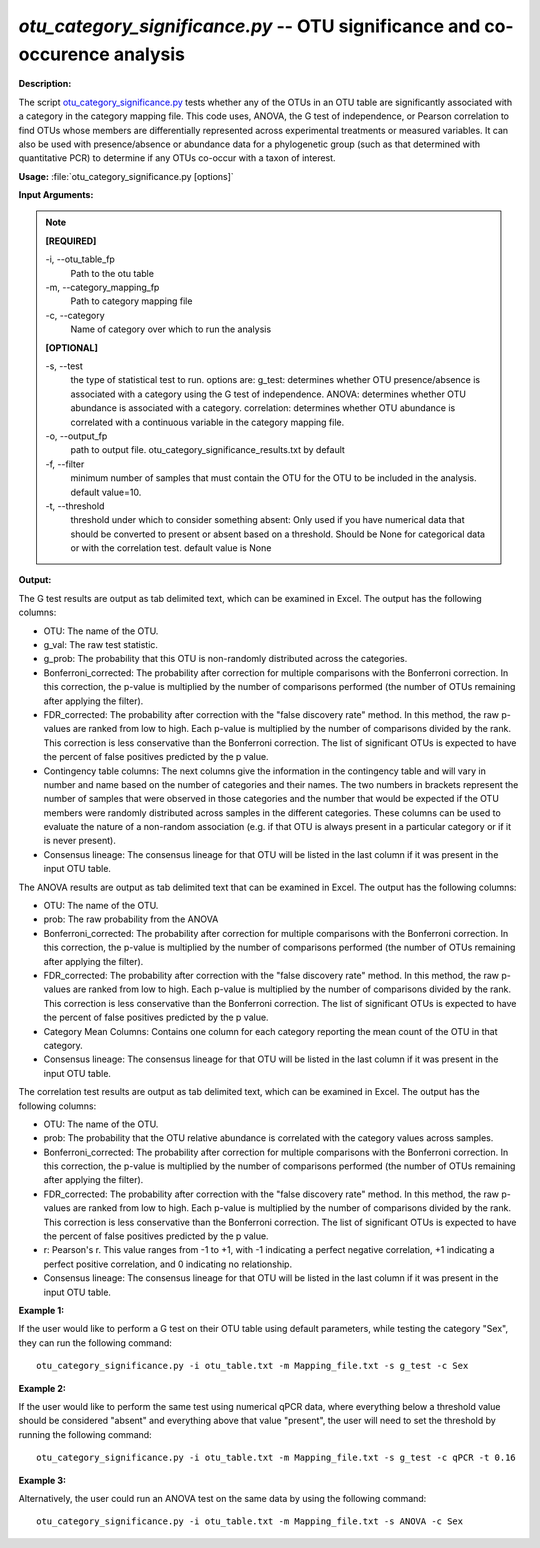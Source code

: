 .. _otu_category_significance:

.. index:: otu_category_significance.py

*otu_category_significance.py* -- OTU significance and co-occurence analysis
^^^^^^^^^^^^^^^^^^^^^^^^^^^^^^^^^^^^^^^^^^^^^^^^^^^^^^^^^^^^^^^^^^^^^^^^^^^^^^^^^^^^^^^^^^^^^^^^^^^^^^^^^^^^^^^^^^^^^^^^^^^^^^^^^^^^^^^^^^^^^^^^^^^^^^^^^^^^^^^^^^^^^^^^^^^^^^^^^^^^^^^^^^^^^^^^^^^^^^^^^^^^^^^^^^^^^^^^^^^^^^^^^^^^^^^^^^^^^^^^^^^^^^^^^^^^^^^^^^^^^^^^^^^^^^^^^^^^^^^^^^^^^

**Description:**

The script `otu_category_significance.py <./otu_category_significance.html>`_ tests whether any of the OTUs in an OTU table are significantly associated with a category in the category mapping file. This code uses, ANOVA, the G test of independence, or Pearson correlation to find OTUs whose members are differentially represented across experimental treatments or measured variables. It can also be used with presence/absence or abundance data for a phylogenetic group (such as that determined with quantitative PCR) to determine if any OTUs co-occur with a taxon of interest.


**Usage:** :file:`otu_category_significance.py [options]`

**Input Arguments:**

.. note::

	
	**[REQUIRED]**
		
	-i, `-`-otu_table_fp
		Path to the otu table
	-m, `-`-category_mapping_fp
		Path to category mapping file
	-c, `-`-category
		Name of category over which to run the analysis
	
	**[OPTIONAL]**
		
	-s, `-`-test
		the type of statistical test to run. options are: g_test: determines whether OTU presence/absence is associated with a category using the G test of independence. ANOVA: determines whether OTU abundance is associated with a category. correlation: determines whether OTU abundance is correlated with a continuous variable in the category mapping file.
	-o, `-`-output_fp
		path to output file. otu_category_significance_results.txt by default
	-f, `-`-filter
		minimum number of samples that must contain the OTU for the OTU to be included in the analysis. default value=10.
	-t, `-`-threshold
		threshold under which to consider something absent: Only used if you have numerical data that should be converted to present or absent based on a threshold. Should be None for categorical data or with the correlation test. default value is None


**Output:**

The G test results are output as tab delimited text, which can be examined in Excel. The output has the following columns:

* OTU: The name of the OTU.
* g_val: The raw test statistic.
* g_prob: The probability that this OTU is non-randomly distributed across the categories.
* Bonferroni_corrected: The probability after correction for multiple comparisons with the Bonferroni correction. In this correction, the p-value is multiplied by the number of comparisons performed (the number of OTUs remaining after applying the filter).
* FDR_corrected: The probability after correction with the "false discovery rate" method. In this method, the raw p-values are ranked from low to high. Each p-value is multiplied by the number of comparisons divided by the rank. This correction is less conservative than the Bonferroni correction. The list of significant OTUs is expected to have the percent of false positives predicted by the p value.
* Contingency table columns: The next columns give the information in the contingency table and will vary in number and name based on the number of categories and their names. The two numbers in brackets represent the number of samples that were observed in those categories and the number that would be expected if the OTU members were randomly distributed across samples in the different categories. These columns can be used to evaluate the nature of a non-random association (e.g. if that OTU is always present in a particular category or if it is never present).
* Consensus lineage: The consensus lineage for that OTU will be listed in the last column if it was present in the input OTU table.

The ANOVA results are output as tab delimited text that can be examined in Excel. The output has the following columns:

* OTU: The name of the OTU.
* prob: The raw probability from the ANOVA 
* Bonferroni_corrected: The probability after correction for multiple comparisons with the Bonferroni correction. In this correction, the p-value is multiplied by the number of comparisons performed (the number of OTUs remaining after applying the filter). 
* FDR_corrected: The probability after correction with the "false discovery rate" method. In this method, the raw p-values are ranked from low to high. Each p-value is multiplied by the number of comparisons divided by the rank. This correction is less conservative than the Bonferroni correction. The list of significant OTUs is expected to have the percent of false positives predicted by the p value.
* Category Mean Columns: Contains one column for each category reporting the mean count of the OTU in that category.
* Consensus lineage: The consensus lineage for that OTU will be listed in the last column if it was present in the input OTU table.

The correlation test results are output as tab delimited text, which can be examined in Excel. The output has the following columns:

* OTU: The name of the OTU.  
* prob: The probability that the OTU relative abundance is correlated with the category values across samples. 
* Bonferroni_corrected: The probability after correction for multiple comparisons with the Bonferroni correction. In this correction, the p-value is multiplied by the number of comparisons performed (the number of OTUs remaining after applying the filter). 
* FDR_corrected: The probability after correction with the "false discovery rate" method. In this method, the raw p-values are ranked from low to high. Each p-value is multiplied by the number of comparisons divided by the rank. This correction is less conservative than the Bonferroni correction. The list of significant OTUs is expected to have the percent of false positives predicted by the p value.
* r: Pearson's r. This value ranges from -1 to +1, with -1 indicating a perfect negative correlation, +1 indicating a perfect positive correlation, and 0 indicating no relationship.
* Consensus lineage: The consensus lineage for that OTU will be listed in the last column if it was present in the input OTU table.



**Example 1:**

If the user would like to perform a G test on their OTU table using default parameters, while testing the category "Sex", they can run the following command:

::

	otu_category_significance.py -i otu_table.txt -m Mapping_file.txt -s g_test -c Sex

**Example 2:**

If the user would like to perform the same test using numerical qPCR data, where everything below a threshold value should be considered "absent" and everything above that value "present", the user will need to set the threshold by running the following command:

::

	otu_category_significance.py -i otu_table.txt -m Mapping_file.txt -s g_test -c qPCR -t 0.16

**Example 3:**

Alternatively, the user could run an ANOVA test on the same data by using the following command:

::

	otu_category_significance.py -i otu_table.txt -m Mapping_file.txt -s ANOVA -c Sex


